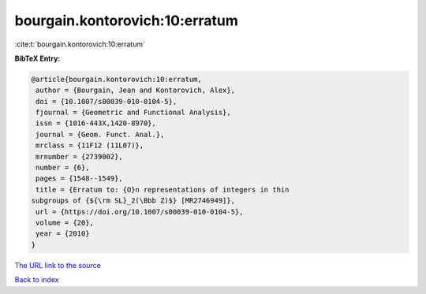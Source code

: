 bourgain.kontorovich:10:erratum
===============================

:cite:t:`bourgain.kontorovich:10:erratum`

**BibTeX Entry:**

.. code-block:: bibtex

   @article{bourgain.kontorovich:10:erratum,
    author = {Bourgain, Jean and Kontorovich, Alex},
    doi = {10.1007/s00039-010-0104-5},
    fjournal = {Geometric and Functional Analysis},
    issn = {1016-443X,1420-8970},
    journal = {Geom. Funct. Anal.},
    mrclass = {11F12 (11L07)},
    mrnumber = {2739002},
    number = {6},
    pages = {1548--1549},
    title = {Erratum to: {O}n representations of integers in thin
   subgroups of {${\rm SL}_2(\Bbb Z)$} [MR2746949]},
    url = {https://doi.org/10.1007/s00039-010-0104-5},
    volume = {20},
    year = {2010}
   }

`The URL link to the source <ttps://doi.org/10.1007/s00039-010-0104-5}>`__


`Back to index <../By-Cite-Keys.html>`__
